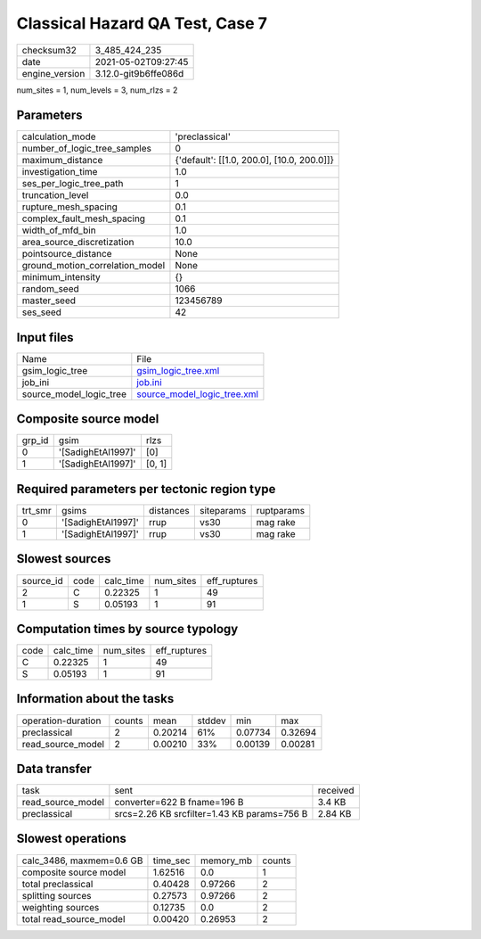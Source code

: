 Classical Hazard QA Test, Case 7
================================

+---------------+---------------------+
| checksum32    |3_485_424_235        |
+---------------+---------------------+
| date          |2021-05-02T09:27:45  |
+---------------+---------------------+
| engine_version|3.12.0-git9b6ffe086d |
+---------------+---------------------+

num_sites = 1, num_levels = 3, num_rlzs = 2

Parameters
----------
+--------------------------------+-------------------------------------------+
| calculation_mode               |'preclassical'                             |
+--------------------------------+-------------------------------------------+
| number_of_logic_tree_samples   |0                                          |
+--------------------------------+-------------------------------------------+
| maximum_distance               |{'default': [[1.0, 200.0], [10.0, 200.0]]} |
+--------------------------------+-------------------------------------------+
| investigation_time             |1.0                                        |
+--------------------------------+-------------------------------------------+
| ses_per_logic_tree_path        |1                                          |
+--------------------------------+-------------------------------------------+
| truncation_level               |0.0                                        |
+--------------------------------+-------------------------------------------+
| rupture_mesh_spacing           |0.1                                        |
+--------------------------------+-------------------------------------------+
| complex_fault_mesh_spacing     |0.1                                        |
+--------------------------------+-------------------------------------------+
| width_of_mfd_bin               |1.0                                        |
+--------------------------------+-------------------------------------------+
| area_source_discretization     |10.0                                       |
+--------------------------------+-------------------------------------------+
| pointsource_distance           |None                                       |
+--------------------------------+-------------------------------------------+
| ground_motion_correlation_model|None                                       |
+--------------------------------+-------------------------------------------+
| minimum_intensity              |{}                                         |
+--------------------------------+-------------------------------------------+
| random_seed                    |1066                                       |
+--------------------------------+-------------------------------------------+
| master_seed                    |123456789                                  |
+--------------------------------+-------------------------------------------+
| ses_seed                       |42                                         |
+--------------------------------+-------------------------------------------+

Input files
-----------
+------------------------+-------------------------------------------------------------+
| Name                   |File                                                         |
+------------------------+-------------------------------------------------------------+
| gsim_logic_tree        |`gsim_logic_tree.xml <gsim_logic_tree.xml>`_                 |
+------------------------+-------------------------------------------------------------+
| job_ini                |`job.ini <job.ini>`_                                         |
+------------------------+-------------------------------------------------------------+
| source_model_logic_tree|`source_model_logic_tree.xml <source_model_logic_tree.xml>`_ |
+------------------------+-------------------------------------------------------------+

Composite source model
----------------------
+-------+------------------+-------+
| grp_id|gsim              |rlzs   |
+-------+------------------+-------+
| 0     |'[SadighEtAl1997]'|[0]    |
+-------+------------------+-------+
| 1     |'[SadighEtAl1997]'|[0, 1] |
+-------+------------------+-------+

Required parameters per tectonic region type
--------------------------------------------
+--------+------------------+---------+----------+-----------+
| trt_smr|gsims             |distances|siteparams|ruptparams |
+--------+------------------+---------+----------+-----------+
| 0      |'[SadighEtAl1997]'|rrup     |vs30      |mag rake   |
+--------+------------------+---------+----------+-----------+
| 1      |'[SadighEtAl1997]'|rrup     |vs30      |mag rake   |
+--------+------------------+---------+----------+-----------+

Slowest sources
---------------
+----------+----+---------+---------+-------------+
| source_id|code|calc_time|num_sites|eff_ruptures |
+----------+----+---------+---------+-------------+
| 2        |C   |0.22325  |1        |49           |
+----------+----+---------+---------+-------------+
| 1        |S   |0.05193  |1        |91           |
+----------+----+---------+---------+-------------+

Computation times by source typology
------------------------------------
+-----+---------+---------+-------------+
| code|calc_time|num_sites|eff_ruptures |
+-----+---------+---------+-------------+
| C   |0.22325  |1        |49           |
+-----+---------+---------+-------------+
| S   |0.05193  |1        |91           |
+-----+---------+---------+-------------+

Information about the tasks
---------------------------
+-------------------+------+-------+------+-------+--------+
| operation-duration|counts|mean   |stddev|min    |max     |
+-------------------+------+-------+------+-------+--------+
| preclassical      |2     |0.20214|61%   |0.07734|0.32694 |
+-------------------+------+-------+------+-------+--------+
| read_source_model |2     |0.00210|33%   |0.00139|0.00281 |
+-------------------+------+-------+------+-------+--------+

Data transfer
-------------
+------------------+-------------------------------------------+---------+
| task             |sent                                       |received |
+------------------+-------------------------------------------+---------+
| read_source_model|converter=622 B fname=196 B                |3.4 KB   |
+------------------+-------------------------------------------+---------+
| preclassical     |srcs=2.26 KB srcfilter=1.43 KB params=756 B|2.84 KB  |
+------------------+-------------------------------------------+---------+

Slowest operations
------------------
+-------------------------+--------+---------+-------+
| calc_3486, maxmem=0.6 GB|time_sec|memory_mb|counts |
+-------------------------+--------+---------+-------+
| composite source model  |1.62516 |0.0      |1      |
+-------------------------+--------+---------+-------+
| total preclassical      |0.40428 |0.97266  |2      |
+-------------------------+--------+---------+-------+
| splitting sources       |0.27573 |0.97266  |2      |
+-------------------------+--------+---------+-------+
| weighting sources       |0.12735 |0.0      |2      |
+-------------------------+--------+---------+-------+
| total read_source_model |0.00420 |0.26953  |2      |
+-------------------------+--------+---------+-------+